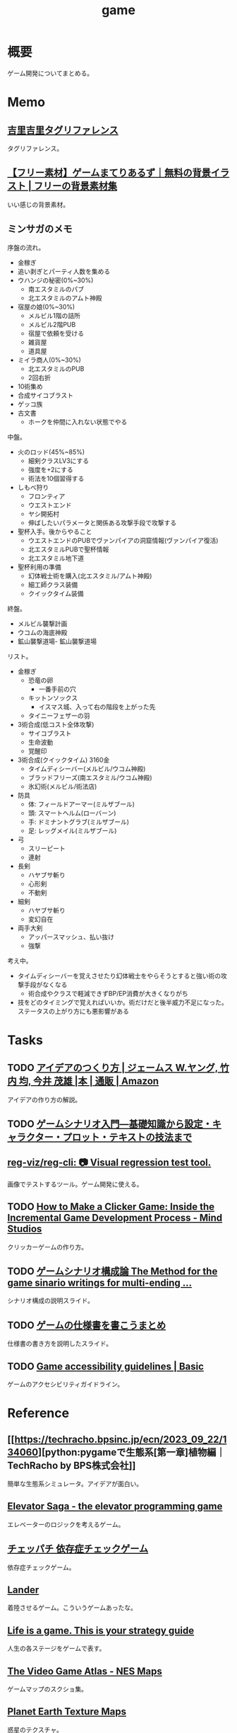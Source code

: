 :PROPERTIES:
:ID:       8b79aef9-1073-4788-9e81-68cc63e4f997
:mtime:    20241102180356 20241028101410
:ctime:    20210926145504
:END:
#+title: game
* 概要
ゲーム開発についてまとめる。
* Memo
** [[https://krkrz.github.io/krkr2doc/kag3doc/contents/Tags.html][吉里吉里タグリファレンス]]
タグリファレンス。
** [[https://game-materials.com/][【フリー素材】ゲームまてりあるず｜無料の背景イラスト | フリーの背景素材集]]
いい感じの背景素材。
** ミンサガのメモ

序盤の流れ。

- 金稼ぎ
- 追い剥ぎとパーティ人数を集める
- ウハンジの秘密(0%~30%)
  - 南エスタミルのパブ
  - 北エスタミルのアムト神殿
- 宿屋の娘(0%~30%)
  - メルビル1階の詰所
  - メルビル2階PUB
  - 宿屋で依頼を受ける
  - 雑貨屋
  - 道具屋
- ミイラ商人(0%~30%)
  - 北エスタミルのPUB
  - 2回右折
- 10術集め
- 合成サイコブラスト
- ゲッコ族
- 古文書
  - ホークを仲間に入れない状態でやる

中盤。

- 火のロッド(45%~85%)
  - 細剣クラスLV3にする
  - 強度を+2にする
  - 術法を10個習得する
- しもべ狩り
  - フロンティア
  - ウエストエンド
  - ヤシ開拓村
  - 伸ばしたいパラメータと関係ある攻撃手段で攻撃する
- 聖杯入手。後からやること
  - ウエストエンドのPUBでヴァンパイアの洞窟情報(ヴァンパイア復活)
  - 北エスタミルPUBで聖杯情報
  - 北エスタミル地下道
- 聖杯利用の準備
  - 幻体戦士術を購入(北エスタミル/アムト神殿)
  - 細工師クラス装備
  - クイックタイム装備

終盤。

- メルビル襲撃計画
- ウコムの海底神殿
- 鉱山襲撃道場- 鉱山襲撃道場

リスト。

- 金稼ぎ
  - 恐竜の卵
    - 一番手前の穴
  - キットンソックス
    - イスマス城、入って右の階段を上がった先
  - タイニーフェザーの羽
- 3術合成(低コスト全体攻撃)
  - サイコブラスト
  - 生命波動
  - 覚醒印
- 3術合成(クイックタイム) 3160金
  - タイムディシーバー(メルビル/ウコム神殿)
  - ブラッドフリーズ(南エスタミル/ウコム神殿)
  - 氷幻術(メルビル/術法店)
- 防具
  - 体: フィールドアーマー(ミルザブール)
  - 頭: スマートヘルム(ローバーン)
  - 手: ドミナントグラブ(ミルザブール)
  - 足: レッグメイル(ミルザブール)
- 弓
  - スリーピート
  - 連射
- 長剣
  - ハヤブサ斬り
  - 心形剣
  - 不動剣
- 細剣
  - ハヤブサ斬り
  - 変幻自在
- 両手大剣
  - アッパースマッシュ、払い抜け
  - 強撃

考え中。

- タイムディシーバーを覚えさせたり幻体戦士をやらそうとすると強い術の攻撃手段がなくなる
  - 術合成やクラスで軽減できずBP/EP消費が大きくなりがち
- 技をどのタイミングで覚えればいいか。術だけだと後半威力不足になった。ステータスの上がり方にも悪影響がある

* Tasks
** TODO [[https://www.amazon.co.jp/%E3%82%A2%E3%82%A4%E3%83%87%E3%82%A2%E3%81%AE%E3%81%A4%E3%81%8F%E3%82%8A%E6%96%B9-%E3%82%B8%E3%82%A7%E3%83%BC%E3%83%A0%E3%82%B9-W-%E3%83%A4%E3%83%B3%E3%82%B0/dp/4484881047/ref=sr_1_1?__mk_ja_JP=%E3%82%AB%E3%82%BF%E3%82%AB%E3%83%8A&crid=4W8A8W7SST7N&keywords=%E3%82%A2%E3%82%A4%E3%83%87%E3%82%A2%E3%81%AE%E4%BD%9C%E3%82%8A%E6%96%B9&qid=1704553562&s=books&sprefix=%E3%82%A2%E3%82%A4%E3%83%87%E3%82%A2%E3%81%AE%E3%81%A4%E3%81%8F%E3%82%8A%E3%81%8B%E3%81%9F%2Cstripbooks%2C172&sr=1-1][アイデアのつくり方 | ジェームス W.ヤング, 竹内 均, 今井 茂雄 |本 | 通販 | Amazon]]
アイデアの作り方の解説。
** TODO [[https://www.amazon.co.jp/%E3%82%B2%E3%83%BC%E3%83%A0%E3%82%B7%E3%83%8A%E3%83%AA%E3%82%AA%E5%85%A5%E9%96%80%E2%80%95%E5%9F%BA%E7%A4%8E%E7%9F%A5%E8%AD%98%E3%81%8B%E3%82%89%E8%A8%AD%E5%AE%9A%E3%83%BB%E3%82%AD%E3%83%A3%E3%83%A9%E3%82%AF%E3%82%BF%E3%83%BC%E3%83%BB%E3%83%97%E3%83%AD%E3%83%83%E3%83%88%E3%83%BB%E3%83%86%E3%82%AD%E3%82%B9%E3%83%88%E3%81%AE%E6%8A%80%E6%B3%95%E3%81%BE%E3%81%A7-%E5%8C%97%E5%B2%A1-%E9%9B%84%E4%B8%80%E6%9C%97-ebook/dp/B09FKVM3HK/ref=sr_1_2?__mk_ja_JP=%E3%82%AB%E3%82%BF%E3%82%AB%E3%83%8A&crid=2W9TYEWGW4U2F&keywords=%E3%82%B2%E3%83%BC%E3%83%A0%E3%82%B7%E3%83%8A%E3%83%AA%E3%82%AA&qid=1704535073&sprefix=%E3%82%B2%E3%83%BC%E3%83%A0%E3%81%97%E3%81%AA%E3%82%8A%E3%81%8A%2Caps%2C218&sr=8-2][ゲームシナリオ入門―基礎知識から設定・キャラクター・プロット・テキストの技法まで]]
** [[https://github.com/reg-viz/reg-cli][reg-viz/reg-cli: 📷 Visual regression test tool.]]
画像でテストするツール。ゲーム開発に使える。
** TODO [[https://themindstudios.com/blog/how-to-make-an-idle-clicker-game/][How to Make a Clicker Game: Inside the Incremental Game Development Process - Mind Studios]]
クリッカーゲームの作り方。
** TODO [[https://www.slideshare.net/nyaakobayashi/ss-12559078][ゲームシナリオ構成論 The Method for the game sinario writings for multi-ending …]]
シナリオ構成の説明スライド。
** TODO [[https://www.slideshare.net/ChizuruSugimoto/ss-177364439][ゲームの仕様書を書こうまとめ]]
仕様書の書き方を説明したスライド。
** TODO [[http://gameaccessibilityguidelines.com/basic/][Game accessibility guidelines | Basic]]
ゲームのアクセシビリティガイドライン。
* Reference
** [[https://techracho.bpsinc.jp/ecn/2023_09_22/134060][python:pygameで生態系[第一章]植物編｜TechRacho by BPS株式会社]]
簡単な生態系シミュレータ。アイデアが面白い。
** [[http://play.elevatorsaga.com/][Elevator Saga - the elevator programming game]]
エレベーターのロジックを考えるゲーム。
** [[https://www.daikoku.co.jp/games/chepachi/][チェッパチ 依存症チェックゲーム]]
依存症チェックゲーム。
** [[https://ehmorris.com/lander/][Lander]]
着陸させるゲーム。こういうゲームあったな。
** [[https://oliveremberton.com/2014/life-is-a-game-this-is-your-strategy-guide/][Life is a game. This is your strategy guide]]
人生の各ステージをゲームで表す。
** [[https://www.vgmaps.com/Atlas/NES/index.htm][The Video Game Atlas - NES Maps]]
ゲームマップのスクショ集。
** [[http://planetpixelemporium.com/earth.html][Planet Earth Texture Maps]]
惑星のテクスチャ。
** [[https://en.wikipedia.org/wiki/Game_design_document][Game design document - Wikipedia]]
ゲームデザインドキュメント。
** [[https://ldjam.com/][ldjam.com | Ludum Dare game jam]]
ゲームを作るイベント。
** [[https://github.com/a-b-street/abstreet][a-b-street/abstreet: Transportation planning and traffic simulation software for creating cities friendlier to walking, biking, and public transit]]
めちゃよさそうなOSS交通シミュレーターゲーム。
** [[https://github.com/leereilly/games#user-content-strategy][leereilly/games]]
OSSのゲーム一覧。
** [[http://particle-clicker.web.cern.ch/][Particle Clicker]]
OSSのクリックゲーム。
** [[https://the-house.arturkot.pl/][The House]]
クリックゲーム。
** [[https://laineus.com/][Drive(L:) - Web屋です。ゲームや曲も作っています。]]
いくつもゲームを作っているすごい人。
けっこう年が近い。
** [[http://www.roguebasin.com/index.php/Main_Page][RogueBasin]]
ローグライク作成にあたっての情報源。
** [[https://cataclysmdda.org/design-doc/][CDDA Design Document]]
実際のDesign Documentの例。
** [[https://www.gdcvault.com/play/1025698/Indie][GDC Vault - Indie Soapbox]]
Game Developers Conferenceの動画。
** [[https://karastonesite.com/][KARA STONE]]
変わったゲームの作者。
** [[https://www.indiehackers.com/interviews/page/1][Interviews with Indie Hackers]]
個人開発者へのインタビュー集。
** [[http://www.bay12games.com/][Bay 12 Games: Dwarf Fortress]]
Dwarf Fortressの開発元サイト。
** [[https://game-icons.net/][4086 free SVG and PNG icons for your games or apps | Game-icons.net]]
ゲームに使えるフリーのアイコン。
** [[https://opengameart.org/][OpenGameArt.org]]
ゲームに使える素材集。
** [[https://freesound.org/][Freesound - Freesound]]
ゲームに使える効果音集。
** [[http://www-cs-students.stanford.edu/~amitp/gameprog.html][Amit’s Game Programming Information]]
ゲームプログラミングの情報集。
** [[https://2dwillneverdie.com/][2D Will Never Die – A sprite and pixel art gallery with tutorials]]
2Dのすごいサイト。
** [[https://cryamore.tumblr.com/][Cryamore Development Blog]]
ピクセルアートの会社のサイト。
** [[https://korcs.info/ogs/][Otter's Graphic Synthesizer]]
アニメーションに使える8方向のキャラクター画像を生成するツール。
** [[https://gafferongames.com/][Gaffer On Games]]
** [[https://www.codeandweb.com/free-sprite-sheet-packer][Sprite Sheet Packer - A free alternative to TexturePacker]]
スプライトをまとめるツール。
* Archives
